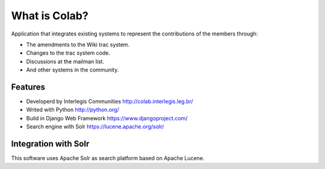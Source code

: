 .. -*- coding: utf-8 -*-

.. highlight:: rest

.. _colab_software:

What is Colab?
==============

Application that integrates existing systems to represent the contributions of the members through:

* The amendments to the Wiki trac system.

* Changes to the trac system code.

* Discussions at the mailman list.

* And other systems in the community.

Features
--------

* Developerd by Interlegis Communities http://colab.interlegis.leg.br/

* Writed with Python http://python.org/

* Build in Django Web Framework https://www.djangoproject.com/

* Search engine with Solr https://lucene.apache.org/solr/

Integration with Solr
---------------------

This software uses Apache Solr as search platform based on Apache Lucene.

